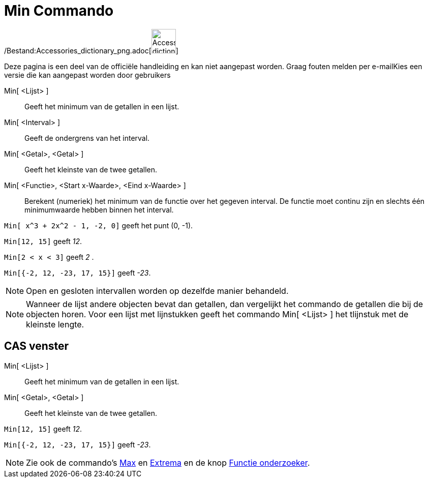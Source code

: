 = Min Commando
:page-en: commands/Min_Command
ifdef::env-github[:imagesdir: /nl/modules/ROOT/assets/images]

/Bestand:Accessories_dictionary_png.adoc[image:48px-Accessories_dictionary.png[Accessories
dictionary.png,width=48,height=48]]

Deze pagina is een deel van de officiële handleiding en kan niet aangepast worden. Graag fouten melden per
e-mail[.mw-selflink .selflink]##Kies een versie die kan aangepast worden door gebruikers##

Min[ <Lijst> ]::
  Geeft het minimum van de getallen in een lijst.
Min[ <Interval> ]::
  Geeft de ondergrens van het interval.
Min[ <Getal>, <Getal> ]::
  Geeft het kleinste van de twee getallen.
Min[ <Functie>, <Start x-Waarde>, <Eind x-Waarde> ]::
  Berekent (numeriek) het minimum van de functie over het gegeven interval. De functie moet continu zijn en slechts één
  minimumwaarde hebben binnen het interval.

[EXAMPLE]
====

`++Min[ x^3 + 2x^2 - 1, -2, 0]++` geeft het punt (0, -1).

====

[EXAMPLE]
====

`++Min[12, 15]++` geeft _12_.

====

[EXAMPLE]
====

`++Min[2 < x < 3]++` geeft _2_ .

====

[EXAMPLE]
====

`++Min[{-2, 12, -23, 17, 15}]++` geeft _-23_.

====

[NOTE]
====

Open en gesloten intervallen worden op dezelfde manier behandeld.

====

[NOTE]
====

Wanneer de lijst andere objecten bevat dan getallen, dan vergelijkt het commando de getallen die bij de objecten horen.
Voor een lijst met lijnstukken geeft het commando Min[ <Lijst> ] het tlijnstuk met de kleinste lengte.

====

== CAS venster

Min[ <Lijst> ]::
  Geeft het minimum van de getallen in een lijst.
Min[ <Getal>, <Getal> ]::
  Geeft het kleinste van de twee getallen.

[EXAMPLE]
====

`++Min[12, 15]++` geeft _12_.

====

[EXAMPLE]
====

`++Min[{-2, 12, -23, 17, 15}]++` geeft _-23_.

====

[NOTE]
====

Zie ook de commando's xref:/commands/Max.adoc[Max] en xref:/commands/Extrema.adoc[Extrema] en de knop
xref:/tools/Functie_onderzoeker.adoc[Functie onderzoeker].

====
